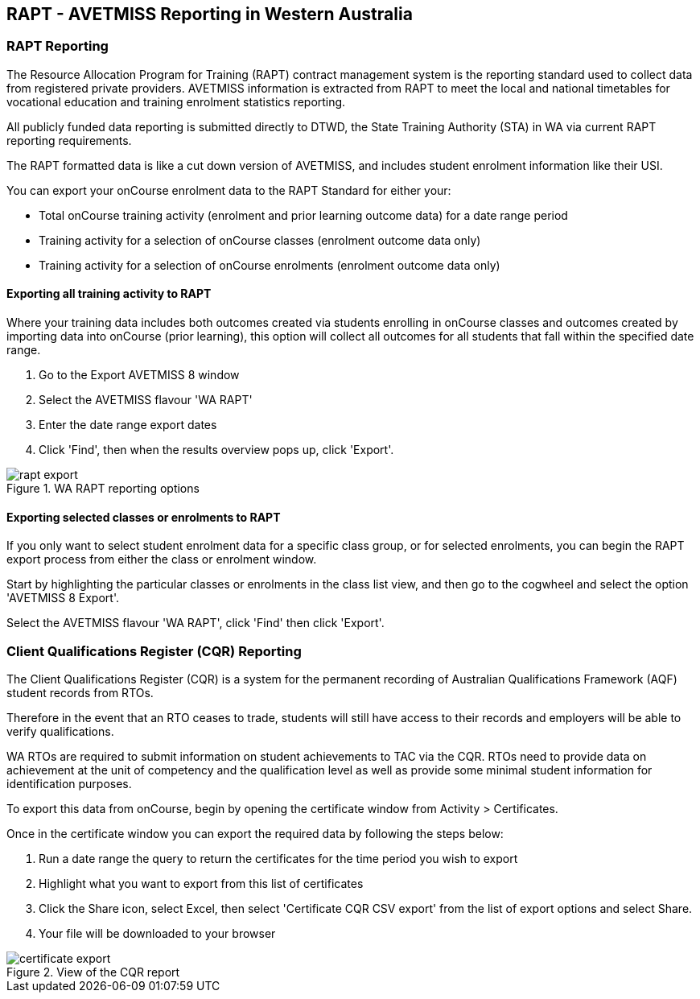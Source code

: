 [[rapt]]
== RAPT - AVETMISS Reporting in Western Australia

=== RAPT Reporting

The Resource Allocation Program for Training (RAPT) contract management system is the reporting standard used to collect data from registered private providers. AVETMISS information is extracted from RAPT to meet the local and national timetables for vocational education and training enrolment statistics reporting.

All publicly funded data reporting is submitted directly to DTWD, the State Training Authority (STA) in WA via current RAPT reporting requirements.

The RAPT formatted data is like a cut down version of AVETMISS, and includes student enrolment information like their USI.

You can export your onCourse enrolment data to the RAPT Standard for either your:

* Total onCourse training activity (enrolment and prior learning outcome data) for a date range period
* Training activity for a selection of onCourse classes (enrolment outcome data only)
* Training activity for a selection of onCourse enrolments (enrolment outcome data only)

==== Exporting all training activity to RAPT

Where your training data includes both outcomes created via students enrolling in onCourse classes and outcomes created by importing data into onCourse (prior learning), this option will collect all outcomes for all students that fall within the specified date range.


. Go to the Export AVETMISS 8 window
. Select the AVETMISS flavour 'WA RAPT'
. Enter the date range export dates
. Click 'Find', then when the results overview pops up, click 'Export'.

image::images/rapt_export.png[title='WA RAPT reporting options']

==== Exporting selected classes or enrolments to RAPT

If you only want to select student enrolment data for a specific class group, or for selected enrolments, you can begin the RAPT export process from either the class or enrolment window.

Start by highlighting the particular classes or enrolments in the class list view, and then go to the cogwheel and select the option 'AVETMISS 8 Export'.

Select the AVETMISS flavour 'WA RAPT', click 'Find' then click 'Export'.

=== Client Qualifications Register (CQR) Reporting

The Client Qualifications Register (CQR) is a system for the permanent recording of ​Australian Qualifications Framework (AQF) student records from RTOs.

Therefore in the event that an RTO ceases to trade, students will still have access to their records and employers will be able to verify qualifications.

WA RTOs are required to submit information on student achievements to TAC via the CQR. RTOs need to provide data on achievement at the unit of competency and the qualification level as well as provide some minimal student information for identification purposes.

To export this data from onCourse, begin by opening the certificate window from Activity > Certificates.

Once in the certificate window you can export the required data by following the steps below:


. Run a date range the query to return the certificates for the time period you wish to export
. Highlight what you want to export from this list of certificates
. Click the Share icon, select Excel, then select 'Certificate CQR CSV export' from the list of export options and select Share.
. Your file will be downloaded to your browser

image::images/certificate_export.png[title='View of the CQR report']
